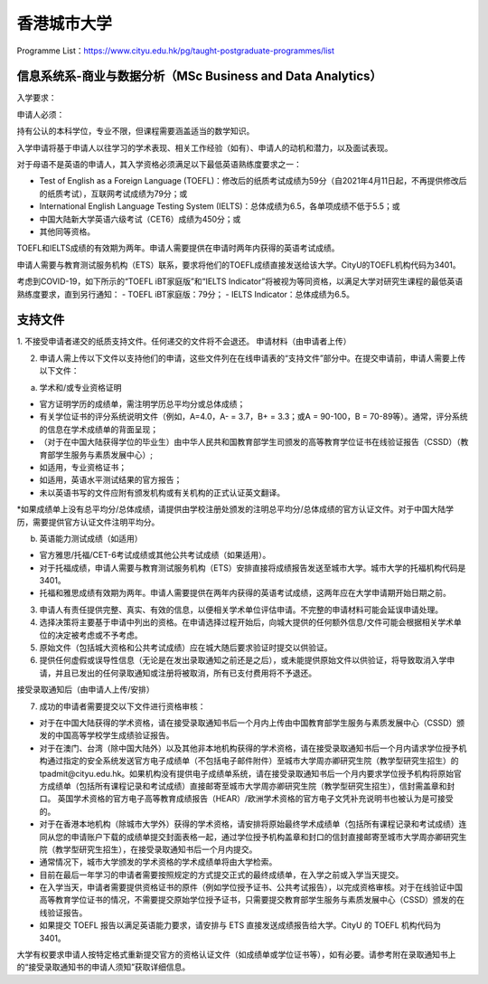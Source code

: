 香港城市大学
======
Programme List：https://www.cityu.edu.hk/pg/taught-postgraduate-programmes/list


信息系统系-商业与数据分析（MSc Business and Data Analytics）
------

入学要求：

申请人必须：

持有公认的本科学位，专业不限，但课程需要涵盖适当的数学知识。  

入学申请将基于申请人以往学习的学术表现、相关工作经验（如有）、申请人的动机和潜力，以及面试表现。  

对于母语不是英语的申请人，其入学资格必须满足以下最低英语熟练度要求之一：  

- Test of English as a Foreign Language (TOEFL)：修改后的纸质考试成绩为59分（自2021年4月11日起，不再提供修改后的纸质考试），互联网考试成绩为79分；或
- International English Language Testing System (IELTS)：总体成绩为6.5，各单项成绩不低于5.5；或
- 中国大陆新大学英语六级考试（CET6）成绩为450分；或
- 其他同等资格。

TOEFL和IELTS成绩的有效期为两年。申请人需要提供在申请时两年内获得的英语考试成绩。

申请人需要与教育测试服务机构（ETS）联系，要求将他们的TOEFL成绩直接发送给该大学。CityU的TOEFL机构代码为3401。

考虑到COVID-19，如下所示的“TOEFL iBT家庭版”和“IELTS Indicator”将被视为等同资格，以满足大学对研究生课程的最低英语熟练度要求，直到另行通知：
- TOEFL iBT家庭版：79分；
- IELTS Indicator：总体成绩为6.5。


支持文件
------

1. 不接受申请者递交的纸质支持文件。任何递交的文件将不会退还。
申请材料（由申请者上传）

2. 申请人需上传以下文件以支持他们的申请，这些文件列在在线申请表的“支持文件”部分中。在提交申请前，申请人需要上传以下文件：

a) 学术和/或专业资格证明

- 官方证明学历的成绩单，需注明学历总平均分或总体成绩；
- 有关学位证书的评分系统说明文件（例如，A=4.0，A- = 3.7，B+ = 3.3；或A = 90-100，B = 70-89等）。通常，评分系统的信息在学术成绩单的背面呈现；
- （对于在中国大陆获得学位的毕业生）由中华人民共和国教育部学生司颁发的高等教育学位证书在线验证报告（CSSD）（教育部学生服务与素质发展中心）;
- 如适用，专业资格证书；
- 如适用，英语水平测试结果的官方报告；
- 未以英语书写的文件应附有颁发机构或有关机构的正式认证英文翻译。

*如果成绩单上没有总平均分/总体成绩，请提供由学校注册处颁发的注明总平均分/总体成绩的官方认证文件。对于中国大陆学历，需要提供官方认证文件注明平均分。

b) 英语能力测试成绩（如适用）

- 官方雅思/托福/CET-6考试成绩或其他公共考试成绩（如果适用）。
- 对于托福成绩，申请人需要与教育测试服务机构（ETS）安排直接将成绩报告发送至城市大学。城市大学的托福机构代码是3401。
- 托福和雅思成绩有效期为两年。申请人需要提供在两年内获得的英语考试成绩，这两年应在大学申请期开始日期之前。

3. 申请人有责任提供完整、真实、有效的信息，以便相关学术单位评估申请。不完整的申请材料可能会延误申请处理。

4. 选择决策将主要基于申请中列出的资格。在申请选择过程开始后，向城大提供的任何额外信息/文件可能会根据相关学术单位的决定被考虑或不予考虑。

5. 原始文件（包括城大资格和公共考试成绩）应在城大随后要求验证时提交以供验证。

6. 提供任何虚假或误导性信息（无论是在发出录取通知之前还是之后），或未能提供原始文件以供验证，将导致取消入学申请，并且已发出的任何录取通知或注册将被取消，所有已支付费用将不予退还。

接受录取通知后（由申请人上传/安排）

7. 成功的申请者需要提交以下文件进行资格审核：

- 对于在中国大陆获得的学术资格，请在接受录取通知书后一个月内上传由中国教育部学生服务与素质发展中心（CSSD）颁发的中国高等学校学生成绩验证报告。

- 对于在澳门、台湾（除中国大陆外）以及其他非本地机构获得的学术资格，请在接受录取通知书后一个月内请求学位授予机构通过指定的安全系统发送官方电子成绩单（不包括电子邮件附件）至城市大学周亦卿研究生院（教学型研究生招生）的tpadmit@cityu.edu.hk。如果机构没有提供电子成绩单系统，请在接受录取通知书后一个月内要求学位授予机构将原始官方成绩单（包括所有课程记录和考试成绩）直接邮寄至城市大学周亦卿研究生院（教学型研究生招生），信封需盖章和封口。 英国学术资格的官方电子高等教育成绩报告（HEAR）/欧洲学术资格的官方电子文凭补充说明书也被认为是可接受的。

- 对于在香港本地机构（除城市大学外）获得的学术资格，请安排将原始最终学术成绩单（包括所有课程记录和考试成绩）连同从您的申请账户下载的成绩单提交封面表格一起，通过学位授予机构盖章和封口的信封直接邮寄至城市大学周亦卿研究生院（教学型研究生招生），在接受录取通知书后一个月内提交。

- 通常情况下，城市大学颁发的学术资格的学术成绩单将由大学检索。

- 目前在最后一年学习的申请者需要按照规定的方式提交正式的最终成绩单，在入学之前或入学当天提交。

- 在入学当天，申请者需要提供资格证书的原件（例如学位授予证书、公共考试报告），以完成资格审核。对于在线验证中国高等教育学位证书的情况，不需要提交原始学位授予证书，只需要提交教育部学生服务与素质发展中心（CSSD）颁发的在线验证报告。

- 如果提交 TOEFL 报告以满足英语能力要求，请安排与 ETS 直接发送成绩报告给大学。CityU 的 TOEFL 机构代码为 3401。

大学有权要求申请人按特定格式重新提交官方的资格认证文件（如成绩单或学位证书等），如有必要。请参考附在录取通知书上的“接受录取通知书的申请人须知”获取详细信息。


